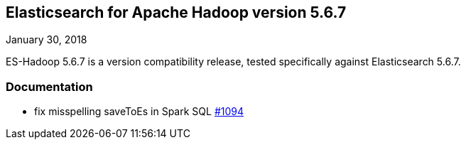 [[eshadoop-5.6.7]]
== Elasticsearch for Apache Hadoop version 5.6.7
January 30, 2018

ES-Hadoop 5.6.7 is a version compatibility release, tested specifically against Elasticsearch 5.6.7.

[[docs-5.6.7]]
=== Documentation
* fix misspelling saveToEs in Spark SQL
https://github.com/elastic/elasticsearch-hadoop/issues/1094[#1094]
